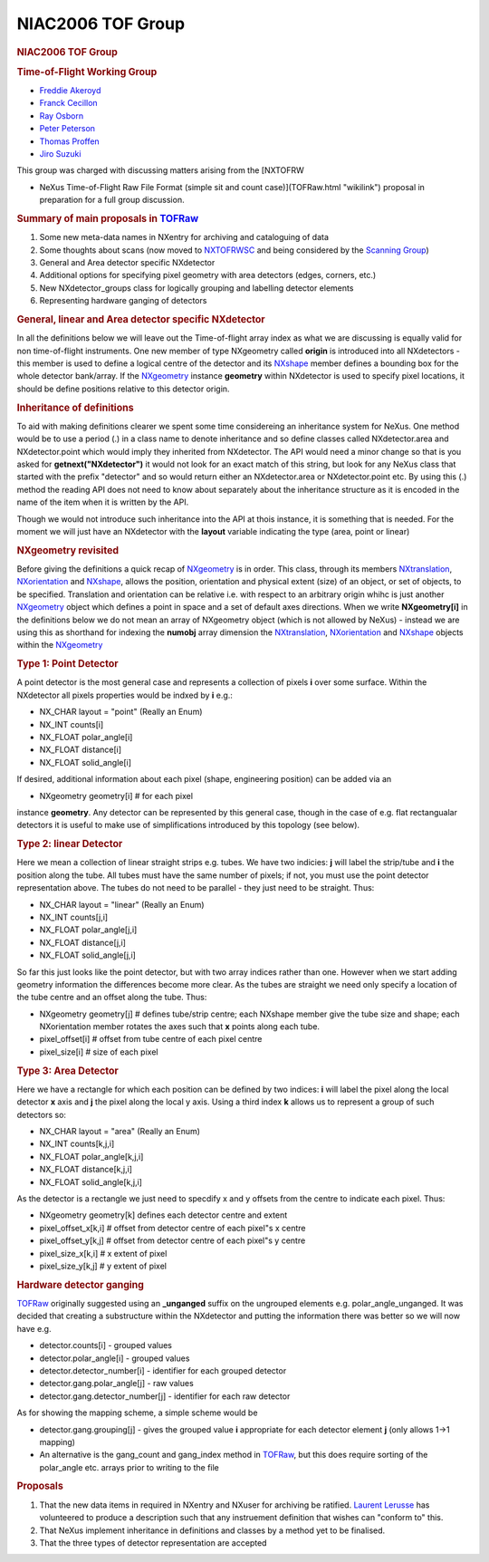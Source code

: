 ==================
NIAC2006 TOF Group
==================

.. container:: content

   .. container:: page

      .. rubric:: NIAC2006 TOF Group
         :name: NIAC2006_TOF_Group_niac2006-tof-group
         :class: page-title

      .. rubric:: Time-of-Flight Working Group
         :name: time-of-flight-working-group

      -  `Freddie Akeroyd <User%3AFreddie_Akeroyd.html>`__
      -  `Franck Cecillon <User%3AFranck_Cecillon.html>`__
      -  `Ray Osborn <User%3ARay_Osborn.html>`__
      -  `Peter Peterson <User%3APeter_Peterson.html>`__
      -  `Thomas Proffen <User%3AThomas_Proffen.html>`__
      -  `Jiro Suzuki <User%3AJiro_Suzuki.html>`__

      This group was charged with discussing matters arising from the
      [NXTOFRW

      -  NeXus Time-of-Flight Raw File Format (simple sit and count
         case)](TOFRaw.html "wikilink") proposal in preparation for a
         full group discussion.

      .. rubric:: Summary of main proposals in `TOFRaw <TOFRaw.html>`__
         :name: summary-of-main-proposals-in-tofraw

      #. Some new meta-data names in NXentry for archiving and
         cataloguing of data
      #. Some thoughts about scans (now moved to
         `NXTOFRWSC <TOFRawScan.html>`__ and being considered by the
         `Scanning Group <Scanning_Group.html>`__)
      #. General and Area detector specific NXdetector
      #. Additional options for specifying pixel geometry with area
         detectors (edges, corners, etc.)
      #. New NXdetector_groups class for logically grouping and
         labelling detector elements
      #. Representing hardware ganging of detectors

      .. rubric:: General, linear and Area detector specific NXdetector
         :name: general-linear-and-area-detector-specific-nxdetector

      In all the definitions below we will leave out the Time-of-flight
      array index as what we are discussing is equally valid for non
      time-of-flight instruments. One new member of type NXgeometry
      called **origin** is introduced into all NXdetectors - this member
      is used to define a logical centre of the detector and its
      `NXshape <NXshape.html>`__ member defines a bounding box for the
      whole detector bank/array. If the `NXgeometry <NXgeometry.html>`__
      instance **geometry** within NXdetector is used to specify pixel
      locations, it should be define positions relative to this detector
      origin.

      .. rubric:: Inheritance of definitions
         :name: inheritance-of-definitions

      To aid with making definitions clearer we spent some time
      considereing an inheritance system for NeXus. One method would be
      to use a period (.) in a class name to denote inheritance and so
      define classes called NXdetector.area and NXdetector.point which
      would imply they inherited from NXdetector. The API would need a
      minor change so that is you asked for **getnext("NXdetector")** it
      would not look for an exact match of this string, but look for any
      NeXus class that started with the prefix "detector" and so would
      return either an NXdetector.area or NXdetector.point etc. By using
      this (.) method the reading API does not need to know about
      separately about the inheritance structure as it is encoded in the
      name of the item when it is written by the API.

      Though we would not introduce such inheritance into the API at
      thois instance, it is something that is needed. For the moment we
      will just have an NXdetector with the **layout** variable
      indicating the type (area, point or linear)

      .. rubric:: NXgeometry revisited
         :name: nxgeometry-revisited

      Before giving the definitions a quick recap of
      `NXgeometry <NXgeometry.html>`__ is in order. This class, through
      its members `NXtranslation <NXtranslation.html>`__,
      `NXorientation <NXorientation.html>`__ and
      `NXshape <NXshape.html>`__, allows the position, orientation and
      physical extent (size) of an object, or set of objects, to be
      specified. Translation and orientation can be relative i.e. with
      respect to an arbitrary origin whihc is just another
      `NXgeometry <NXgeometry.html>`__ object which defines a point in
      space and a set of default axes directions. When we write
      **NXgeometry[i]** in the definitions below we do not mean an array
      of NXgeometry object (which is not allowed by NeXus) - instead we
      are using this as shorthand for indexing the **numobj** array
      dimension the `NXtranslation <NXtranslation.html>`__,
      `NXorientation <NXorientation.html>`__ and
      `NXshape <NXshape.html>`__ objects within the
      `NXgeometry <NXgeometry.html>`__

      .. rubric:: Type 1: Point Detector
         :name: type-1-point-detector

      A point detector is the most general case and represents a
      collection of pixels **i** over some surface. Within the
      NXdetector all pixels properties would be indxed by **i** e.g.:

      -  NX_CHAR layout = "point" (Really an Enum)
      -  NX_INT counts[i]
      -  NX_FLOAT polar_angle[i]
      -  NX_FLOAT distance[i]
      -  NX_FLOAT solid_angle[i]

      If desired, additional information about each pixel (shape,
      engineering position) can be added via an

      -  NXgeometry geometry[i] # for each pixel

      instance **geometry**. Any detector can be represented by this
      general case, though in the case of e.g. flat rectangualar
      detectors it is useful to make use of simplifications introduced
      by this topology (see below).

      .. rubric:: Type 2: linear Detector
         :name: type-2-linear-detector

      Here we mean a collection of linear straight strips e.g. tubes. We
      have two indicies: **j** will label the strip/tube and **i** the
      position along the tube. All tubes must have the same number of
      pixels; if not, you must use the point detector representation
      above. The tubes do not need to be parallel - they just need to be
      straight. Thus:

      -  NX_CHAR layout = "linear" (Really an Enum)
      -  NX_INT counts[j,i]
      -  NX_FLOAT polar_angle[j,i]
      -  NX_FLOAT distance[j,i]
      -  NX_FLOAT solid_angle[j,i]

      So far this just looks like the point detector, but with two array
      indices rather than one. However when we start adding geometry
      information the differences become more clear. As the tubes are
      straight we need only specify a location of the tube centre and an
      offset along the tube. Thus:

      -  NXgeometry geometry[j] # defines tube/strip centre; each
         NXshape member give the tube size and shape; each NXorientation
         member rotates the axes such that **x** points along each tube.
      -  pixel_offset[i] # offset from tube centre of each pixel centre
      -  pixel_size[i] # size of each pixel

      .. rubric:: Type 3: Area Detector
         :name: type-3-area-detector

      Here we have a rectangle for which each position can be defined by
      two indices: **i** will label the pixel along the local detector
      **x** axis and **j** the pixel along the local y axis. Using a
      third index **k** allows us to represent a group of such detectors
      so:

      -  NX_CHAR layout = "area" (Really an Enum)
      -  NX_INT counts[k,j,i]
      -  NX_FLOAT polar_angle[k,j,i]
      -  NX_FLOAT distance[k,j,i]
      -  NX_FLOAT solid_angle[k,j,i]

      As the detector is a rectangle we just need to specdify x and y
      offsets from the centre to indicate each pixel. Thus:

      -  NXgeometry geometry[k] defines each detector centre and extent
      -  pixel_offset_x[k,i] # offset from detector centre of each
         pixel"s x centre
      -  pixel_offset_y[k,j] # offset from detector centre of each
         pixel"s y centre
      -  pixel_size_x[k,i] # x extent of pixel
      -  pixel_size_y[k,j] # y extent of pixel

      .. rubric:: Hardware detector ganging
         :name: hardware-detector-ganging

      `TOFRaw <TOFRaw.html>`__ originally suggested using an
      **\_unganged** suffix on the ungrouped elements e.g.
      polar_angle_unganged. It was decided that creating a substructure
      within the NXdetector and putting the information there was better
      so we will now have e.g.

      -  detector.counts[i] - grouped values
      -  detector.polar_angle[i] - grouped values
      -  detector.detector_number[i] - identifier for each grouped
         detector
      -  detector.gang.polar_angle[j] - raw values
      -  detector.gang.detector_number[j] - identifier for each raw
         detector

      As for showing the mapping scheme, a simple scheme would be

      -  detector.gang.grouping[j] - gives the grouped value **i**
         appropriate for each detector element **j** (only allows 1->1
         mapping)

      -  An alternative is the gang_count and gang_index method in
         `TOFRaw <TOFRaw.html>`__, but this does require sorting of the
         polar_angle etc. arrays prior to writing to the file

      .. rubric:: Proposals
         :name: NIAC2006_TOF_Group_proposals

      #. That the new data items in required in NXentry and NXuser for
         archiving be ratified. `Laurent
         Lerusse <User%3AL.lerusse.html>`__ has volunteered to produce a
         description such that any instruement definition that wishes
         can "conform to" this.
      #. That NeXus implement inheritance in definitions and classes by
         a method yet to be finalised.
      #. That the three types of detector representation are accepted

